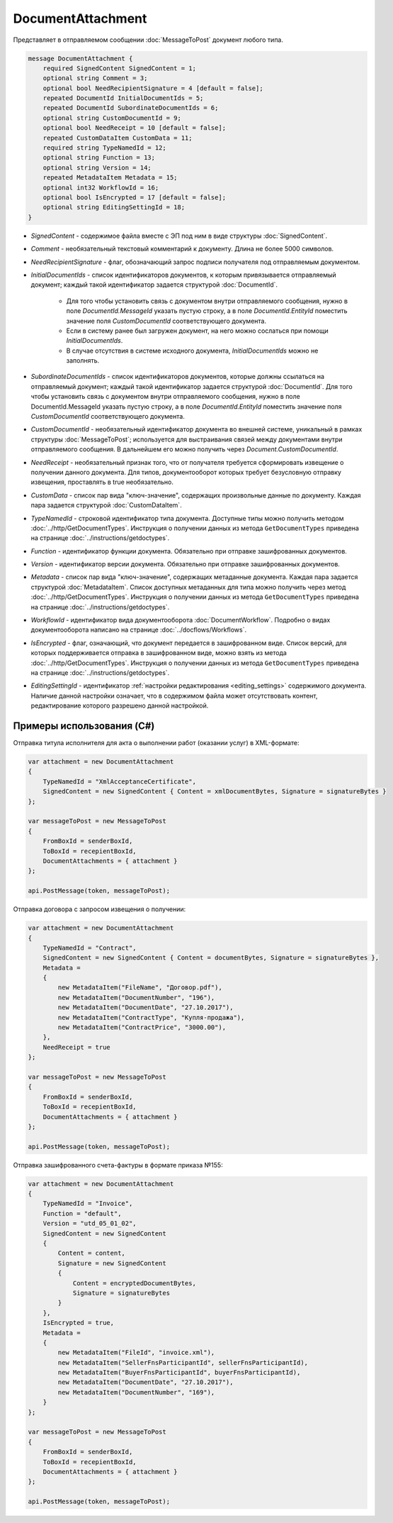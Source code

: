 DocumentAttachment
==================

Представляет в отправляемом сообщении :doc:`MessageToPost` документ любого типа.

.. code-block:: protobuf

    message DocumentAttachment {
        required SignedContent SignedContent = 1;
        optional string Comment = 3;
        optional bool NeedRecipientSignature = 4 [default = false];
        repeated DocumentId InitialDocumentIds = 5;
        repeated DocumentId SubordinateDocumentIds = 6;
        optional string CustomDocumentId = 9;
        optional bool NeedReceipt = 10 [default = false];
        repeated CustomDataItem CustomData = 11;
        required string TypeNamedId = 12;
        optional string Function = 13;
        optional string Version = 14;
        repeated MetadataItem Metadata = 15;
        optional int32 WorkflowId = 16;
        optional bool IsEncrypted = 17 [default = false];
        optional string EditingSettingId = 18;
    }

-  *SignedContent* - содержимое файла вместе с ЭП под ним в виде структуры :doc:`SignedContent`.

-  *Comment* - необязательный текстовый комментарий к документу. Длина не более 5000 символов.

-  *NeedRecipientSignature* - флаг, обозначающий запрос подписи получателя под отправляемым документом.

-  *InitialDocumentIds* - список идентификаторов документов, к которым привязывается отправляемый документ; каждый такой идентификатор задается структурой :doc:`DocumentId`.

    -  Для того чтобы установить связь с документом внутри отправляемого сообщения, нужно в поле *DocumentId.MessageId* указать пустую строку, а в поле *DocumentId.EntityId* поместить значение поля *CustomDocumentId* соответствующего документа.

    -  Если в систему ранее был загружен документ, на него можно сослаться при помощи *InitialDocumentIds*.

    -  В случае отсутствия в системе исходного документа, *InitialDocumentIds* можно не заполнять.

-  *SubordinateDocumentIds* - список идентификаторов документов, которые должны ссылаться на отправляемый документ; каждый такой идентификатор задается структурой :doc:`DocumentId`. Для того чтобы установить связь с документом внутри отправляемого сообщения, нужно в поле DocumentId.MessageId указать пустую строку, а в поле *DocumentId.EntityId* поместить значение поля *CustomDocumentId* соответствующего документа.

-  *CustomDocumentId* - необязательный идентификатор документа во внешней системе, уникальный в рамках структуры :doc:`MessageToPost`; используется для выстраивания связей между документами внутри отправляемого сообщения. В дальнейшем его можно получить через *Document.CustomDocumentId*.

-  *NeedReceipt* - необязательный признак того, что от получателя требуется сформировать извещение о получении данного документа. Для типов, документооборот которых требует безусловную отправку извещения, проставлять в true необязательно.

-  *CustomData* - список пар вида "ключ-значение", содержащих произвольные данные по документу. Каждая пара задается структурой :doc:`CustomDataItem`.

-  *TypeNamedId* - строковой идентификатор типа документа. Доступные типы можно получить методом :doc:`../http/GetDocumentTypes`. Инструкция о получении данных из метода ``GetDocumentTypes`` приведена на странице :doc:`../instructions/getdoctypes`.

-  *Function* - идентификатор функции документа. Обязательно при отправке зашифрованных документов.

-  *Version* - идентификатор версии документа. Обязательно при отправке зашифрованных документов.

-  *Metadata* - список пар вида "ключ-значение", содержащих метаданные документа. Каждая пара задается структурой :doc:`MetadataItem`. Список доступных метаданных для типа можно получить через метод :doc:`../http/GetDocumentTypes`. Инструкция о получении данных из метода ``GetDocumentTypes`` приведена на странице :doc:`../instructions/getdoctypes`.

-  *WorkflowId* - идентификатор вида документооборота :doc:`DocumentWorkflow`. Подробно о видах документооборота написано на странице :doc:`../docflows/Workflows`.

-  *IsEncrypted* - флаг, означающий, что документ передается в зашифрованном виде. Список версий, для которых поддерживается отправка в зашифрованном виде, можно взять из метода :doc:`../http/GetDocumentTypes`. Инструкция о получении данных из метода ``GetDocumentTypes`` приведена на странице :doc:`../instructions/getdoctypes`.

- *EditingSettingId* - идентификатор :ref:`настройки редактирования <editing_settings>` содержимого документа. Наличие данной настройки означает, что в содержимом файла может отсутствовать контент, редактирование которого разрешено данной настройкой.

Примеры использования (C#)
^^^^^^^^^^^^^^^^^^^^^^^^^^

Отправка титула исполнителя для акта о выполнении работ (оказании услуг) в XML-формате:

.. code-block:: csharp

    var attachment = new DocumentAttachment
    {
        TypeNamedId = "XmlAcceptanceCertificate",
        SignedContent = new SignedContent { Content = xmlDocumentBytes, Signature = signatureBytes }
    };

    var messageToPost = new MessageToPost
    {
        FromBoxId = senderBoxId,
        ToBoxId = recepientBoxId,
        DocumentAttachments = { attachment }
    };

    api.PostMessage(token, messageToPost);

Отправка договора с запросом извещения о получении:

.. code-block:: csharp

    var attachment = new DocumentAttachment
    {
        TypeNamedId = "Contract",
        SignedContent = new SignedContent { Content = documentBytes, Signature = signatureBytes },
        Metadata =
        {
            new MetadataItem("FileName", "Договор.pdf"),
            new MetadataItem("DocumentNumber", "196"),
            new MetadataItem("DocumentDate", "27.10.2017"),
            new MetadataItem("ContractType", "Купля-продажа"),
            new MetadataItem("ContractPrice", "3000.00"),
        },
        NeedReceipt = true
    };

    var messageToPost = new MessageToPost
    {
        FromBoxId = senderBoxId,
        ToBoxId = recepientBoxId,
        DocumentAttachments = { attachment }
    };

    api.PostMessage(token, messageToPost);

Отправка зашифрованного счета-фактуры в формате приказа №155:

.. code-block:: csharp

    var attachment = new DocumentAttachment
    {
        TypeNamedId = "Invoice",
        Function = "default",
        Version = "utd_05_01_02",
        SignedContent = new SignedContent
        {
            Content = content,
            Signature = new SignedContent
            {
                Content = encryptedDocumentBytes,
                Signature = signatureBytes
            }
        },
        IsEncrypted = true,
        Metadata =
        {
            new MetadataItem("FileId", "invoice.xml"),
            new MetadataItem("SellerFnsParticipantId", sellerFnsParticipantId),
            new MetadataItem("BuyerFnsParticipantId", buyerFnsParticipantId),
            new MetadataItem("DocumentDate", "27.10.2017"),
            new MetadataItem("DocumentNumber", "169"),
        }
    };

    var messageToPost = new MessageToPost
    {
        FromBoxId = senderBoxId,
        ToBoxId = recepientBoxId,
        DocumentAttachments = { attachment }
    };

    api.PostMessage(token, messageToPost);

